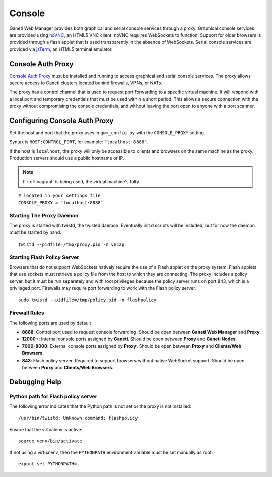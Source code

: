 Console
=======

Ganeti Web Manager provides both graphical and serial console services
through a proxy.  Graphical console services are provided using `noVNC
<http://kanaka.github.io/noVNC/>`_, an HTML5 VNC client. noVNC
requires WebSockets to function. Support for older browsers is
provided through a flash applet that is used transparently in the
absence of WebSockets.  Serial console services are provided via
`jsTerm <http://jsterm.com/>`_, an HTML5 terminal emulator.

.. _consoleauthproxy:

Console Auth Proxy
------------------

.. REPLACE THIS IMAGE .. figure:: /_static/vnc1.png
   :align: center

   ..

.. RENAME TVAP to consoleauthproxy ..

`Console Auth Proxy
<http://code.osuosl.org/projects/twisted-vncauthproxy>`_ must be
installed and running to access graphical and serial console services.
The proxy allows secure access to Ganeti clusters located behind
firewalls, VPNs, or NATs.

.. REPLACE THIS IMAGE .. figure:: /_static/vnc2.png
   :align: center

   ..

The proxy has a control channel that is used to request port
forwarding to a specific virtual machine. It will respond with a local
port and temporary credentials that must be used within a short
period. This allows a secure connection with the proxy without
compromising the console credentials, and without leaving the port
open to anyone with a port scanner.

Configuring Console Auth Proxy
------------------------------

Set the host and port that the proxy uses in ``gwm_config.py`` with the
``CONSOLE_PROXY`` setting.

Syntax is ``HOST:CONTROL_PORT``, for example: ``"localhost:8888"``.

If the host is ``localhost``, the proxy will only be accessible to
clients and browsers on the same machine as the proxy. Production
servers should use a public hostname or IP.

.. note:: If :ref:`vagrant` is being used, the virtual machine's fully
.. qualified domain name and IP address must be added to the host's
.. ``/etc/hosts`` file.

::

    # located in your settings file
    CONSOLE_PROXY = 'localhost:8888'

Starting The Proxy Daemon
~~~~~~~~~~~~~~~~~~~~~~~~~

The proxy is started with twistd, the twisted daemon.  Eventually
init.d scripts will be included, but for now the daemon must be
started by hand.

::

    twistd --pidfile=/tmp/proxy.pid -n vncap

Starting Flash Policy Server
~~~~~~~~~~~~~~~~~~~~~~~~~~~~

Browsers that do not support WebSockets natively require the use of a
Flash applet on the proxy system.  Flash applets that use sockets must
retrieve a policy file from the host to which they are connecting.
The proxy includes a policy server, but it must be run separately and
with root privileges because the policy server runs on port 843, which
is a privileged port.  Firewalls may require port forwarding to work
with the Flash policy server.

::

    sudo twistd --pidfile=/tmp/policy.pid -n flashpolicy

Firewall Rules
~~~~~~~~~~~~~~

The following ports are used by default

-  **8888**: Control port used to request console forwarding. Should be open
   between **Ganeti Web Manager** and **Proxy**.
-  **12000+**: Internal console ports assigned by **Ganeti**. Should be open
   between **Proxy** and **Ganeti Nodes**.
-  **7000-8000**: External console ports assigned by **Proxy**. Should be
   open between **Proxy** and **Clients/Web Browsers**.
-  **843**: Flash policy server. Required to support browsers without
   native WebSocket support. Should be open between **Proxy** and
   **Clients/Web Browsers**.

Debugging Help
--------------

.. NB: Replace this with FAQ-style debugging hints?

Python path for Flash policy server
~~~~~~~~~~~~~~~~~~~~~~~~~~~~~~~~~~~

The following error indicates that the Python path is not set or the
proxy is not installed::

  /usr/bin/twistd: Unknown command: flashpolicy

Ensure that the virtualenv is active::

  source venv/bin/activate

If not using a virtualenv, then the ``PYTHONPATH`` environment
variable must be set manually as root::

  export set PYTHONPATH=.
